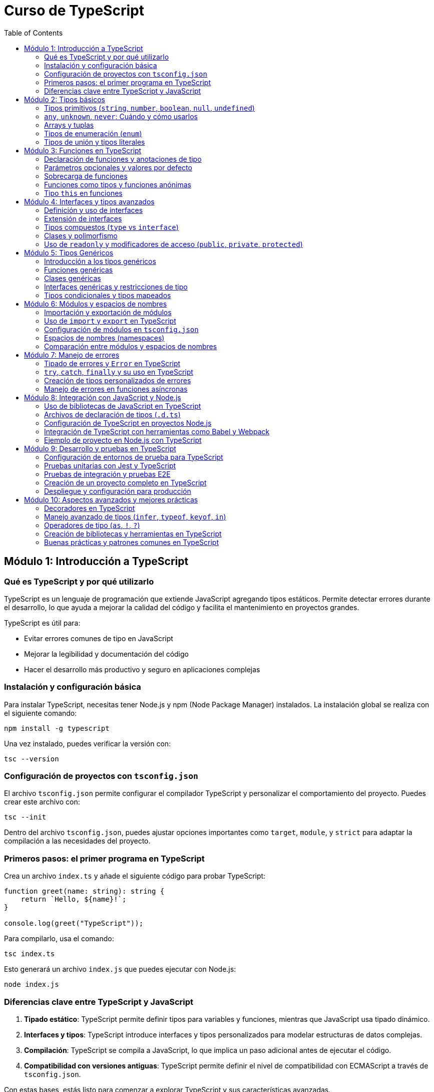 :source-highlighter: highlight.js
= Curso de TypeScript
:icons: font
:toc: left
:toclevels: 2

== Módulo 1: Introducción a TypeScript

=== Qué es TypeScript y por qué utilizarlo
TypeScript es un lenguaje de programación que extiende JavaScript agregando tipos estáticos. Permite detectar errores durante el desarrollo, lo que ayuda a mejorar la calidad del código y facilita el mantenimiento en proyectos grandes. 

.TypeScript es útil para:
- Evitar errores comunes de tipo en JavaScript
- Mejorar la legibilidad y documentación del código
- Hacer el desarrollo más productivo y seguro en aplicaciones complejas

=== Instalación y configuración básica
Para instalar TypeScript, necesitas tener Node.js y npm (Node Package Manager) instalados. La instalación global se realiza con el siguiente comando:
[source, bash]
----
npm install -g typescript
----
Una vez instalado, puedes verificar la versión con:
[source, bash]
----
tsc --version
----

=== Configuración de proyectos con `tsconfig.json`
El archivo `tsconfig.json` permite configurar el compilador TypeScript y personalizar el comportamiento del proyecto. Puedes crear este archivo con:
[source, bash]
----
tsc --init
----
Dentro del archivo `tsconfig.json`, puedes ajustar opciones importantes como `target`, `module`, y `strict` para adaptar la compilación a las necesidades del proyecto.

=== Primeros pasos: el primer programa en TypeScript
Crea un archivo `index.ts` y añade el siguiente código para probar TypeScript:
[source, typescript]
----
function greet(name: string): string {
    return `Hello, ${name}!`;
}

console.log(greet("TypeScript"));
----
Para compilarlo, usa el comando:
[source, bash]
----
tsc index.ts
----
Esto generará un archivo `index.js` que puedes ejecutar con Node.js:
[source, bash]
----
node index.js
----

=== Diferencias clave entre TypeScript y JavaScript
1. **Tipado estático**: TypeScript permite definir tipos para variables y funciones, mientras que JavaScript usa tipado dinámico.
2. **Interfaces y tipos**: TypeScript introduce interfaces y tipos personalizados para modelar estructuras de datos complejas.
3. **Compilación**: TypeScript se compila a JavaScript, lo que implica un paso adicional antes de ejecutar el código.
4. **Compatibilidad con versiones antiguas**: TypeScript permite definir el nivel de compatibilidad con ECMAScript a través de `tsconfig.json`.

Con estas bases, estás listo para comenzar a explorar TypeScript y sus características avanzadas.

== Módulo 2: Tipos básicos

=== Tipos primitivos (`string`, `number`, `boolean`, `null`, `undefined`)
TypeScript proporciona tipos primitivos similares a JavaScript, con la ventaja de que se pueden definir explícitamente:
[source, typescript]
----
let nombre: string = "Alice";
let edad: number = 30;
let activo: boolean = true;
let indefinido: undefined = undefined;
let nulo: null = null;
----
Estos tipos mejoran la claridad y ayudan al compilador a detectar posibles errores antes de la ejecución.

=== `any`, `unknown`, `never`: Cuándo y cómo usarlos
- **`any`**: Usar este tipo cuando una variable puede tener cualquier valor. Sin embargo, su uso debe ser limitado, ya que desactiva el control de tipos.
[source, typescript]
----
let valor: any = "Puede ser cualquier cosa";
----
- **`unknown`**: Similar a `any`, pero requiere una verificación de tipo antes de ser asignado a otros tipos, lo que es más seguro.
[source, typescript]
----
let dato: unknown = 10;
if (typeof dato === "number") {
    let numero: number = dato;
}
----
- **`never`**: Representa un valor que nunca ocurre, como en funciones que lanzan errores o tienen bucles infinitos.
[source, typescript]
----
function error(mensaje: string): never {
    throw new Error(mensaje);
}
----

=== Arrays y tuplas
- **Arrays**: Se puede definir un array especificando el tipo de elementos que contiene.
[source, typescript]
----
let listaNumeros: number[] = [1, 2, 3, 4];
----
- **Tuplas**: Permiten definir un array con un número fijo de elementos de tipos específicos en un orden concreto.
[source, typescript]
----
let persona: [string, number] = ["Alice", 30];
----

=== Tipos de enumeración (`enum`)
Los `enum` se utilizan para definir un conjunto de valores constantes con nombres. Son útiles para variables que pueden tener un conjunto limitado de valores.
[source, typescript]
----
enum Color {
    Rojo,
    Verde,
    Azul
}

let colorFavorito: Color = Color.Verde;
----
Se pueden inicializar con valores personalizados si es necesario:
[source, typescript]
----
enum Estado {
    Activo = 1,
    Inactivo = 0
}
----

=== Tipos de unión y tipos literales
- **Tipos de unión**: Permiten definir una variable que puede ser de más de un tipo.
[source, typescript]
----
let id: number | string = 123;
id = "ABC";
----
- **Tipos literales**: Restringen una variable a ciertos valores específicos, útiles para garantizar valores limitados.
[source, typescript]
----
type EstadoUsuario = "Activo" | "Inactivo" | "Pendiente";
let estado: EstadoUsuario = "Activo";
----
Los tipos de unión y literales permiten mayor control sobre los valores permitidos en una variable, mejorando la seguridad y la claridad del código.

== Módulo 3: Funciones en TypeScript

=== Declaración de funciones y anotaciones de tipo
En TypeScript, puedes declarar funciones y definir el tipo de los parámetros y el tipo de retorno. Esto permite que el compilador verifique que se usen correctamente.
[source, typescript]
----
function sumar(a: number, b: number): number {
    return a + b;
}
----
Aquí, `a` y `b` deben ser números, y la función debe retornar un número.

=== Parámetros opcionales y valores por defecto
Los parámetros opcionales se indican con `?`, permitiendo que se omitan al llamar la función. También puedes definir valores por defecto.
[source, typescript]
----
function saludo(nombre: string, saludoFormal?: boolean): string {
    return saludoFormal ? `Buenos días, ${nombre}` : `Hola, ${nombre}`;
}

function incrementar(base: number, incremento: number = 1): number {
    return base + incremento;
}
----
En `saludo`, el parámetro `saludoFormal` es opcional. En `incrementar`, `incremento` tiene un valor por defecto de `1`.

=== Sobrecarga de funciones
La sobrecarga permite definir múltiples firmas para una misma función, que puede comportarse de manera distinta según los tipos de los argumentos.
[source, typescript]
----
function combinar(a: string, b: string): string;
function combinar(a: number, b: number): number;
function combinar(a: any, b: any): any {
    return a + b;
}
----
En este ejemplo, `combinar` puede sumar números o concatenar cadenas.

=== Funciones como tipos y funciones anónimas
Puedes usar tipos para definir la estructura de una función y luego asignarla a una variable o usar funciones anónimas.
[source, typescript]
----
type Operacion = (x: number, y: number) => number;
let multiplicar: Operacion = (a, b) => a * b;
----
Aquí, `Operacion` define el tipo de una función que toma dos números y retorna un número.

=== Tipo `this` en funciones
TypeScript permite especificar el tipo de `this` en funciones, lo que es útil en métodos que usan `this`.
[source, typescript]
----
interface Usuario {
    nombre: string;
    mostrarNombre(this: Usuario): void;
}

let usuario: Usuario = {
    nombre: "Alice",
    mostrarNombre() {
        console.log(this.nombre);
    }
};
usuario.mostrarNombre();
----
El tipo `this: Usuario` asegura que `mostrarNombre` solo puede ser llamado en un contexto donde `this` es del tipo `Usuario`.

Estas características de funciones en TypeScript mejoran la robustez del código y aseguran que los errores comunes sean detectados durante la compilación.

== Módulo 4: Interfaces y tipos avanzados

=== Definición y uso de interfaces
Las interfaces en TypeScript definen la estructura de un objeto, permitiendo especificar propiedades y sus tipos. Son útiles para modelar datos y asegurar que los objetos cumplan ciertas condiciones.
[source, typescript]
----
interface Persona {
    nombre: string;
    edad: number;
}

function mostrarPersona(persona: Persona): void {
    console.log(`${persona.nombre} tiene ${persona.edad} años`);
}

let persona: Persona = { nombre: "Alice", edad: 30 };
mostrarPersona(persona);
----
Aquí, `Persona` define que un objeto debe tener propiedades `nombre` y `edad`.

=== Extensión de interfaces
Una interfaz puede extender otra para reutilizar propiedades y métodos. Esto permite crear jerarquías de tipos y extender estructuras de datos.
[source, typescript]
----
interface Trabajador extends Persona {
    puesto: string;
}

let empleado: Trabajador = { nombre: "Bob", edad: 25, puesto: "Desarrollador" };
----
La interfaz `Trabajador` extiende `Persona` y añade la propiedad `puesto`.

=== Tipos compuestos (`type` vs `interface`)
TypeScript permite definir tipos personalizados mediante `type`. Aunque `type` y `interface` son similares, `type` es más flexible y permite combinaciones avanzadas.
[source, typescript]
----
type ID = string | number;
type PersonaConID = Persona & { id: ID };
----
Aquí, `PersonaConID` es una combinación (intersección) de `Persona` y un objeto con una propiedad `id` que puede ser `string` o `number`.

| Diferencias clave |
|-------------------|
| `interface` permite extensión mediante `extends`, mientras que `type` no |
| `type` permite definir uniones de tipos y combinaciones complejas |
| `interface` es más adecuado para describir objetos o clases estructuradas |

=== Clases y polimorfismo
Las clases en TypeScript permiten la programación orientada a objetos, proporcionando encapsulamiento, herencia y polimorfismo. Las clases pueden implementar una o varias interfaces.
[source, typescript]
----
interface SerVivo {
    respirar(): void;
}

class Animal implements SerVivo {
    respirar() {
        console.log("Respirando...");
    }
}

class Perro extends Animal {
    ladrar() {
        console.log("Guau!");
    }
}

let mascota: Animal = new Perro();
mascota.respirar(); // Aplica polimorfismo
----
`Perro` extiende `Animal` y añade un método `ladrar`. `mascota` es de tipo `Animal`, pero apunta a una instancia de `Perro`, mostrando el concepto de polimorfismo.

=== Uso de `readonly` y modificadores de acceso (`public`, `private`, `protected`)
- **`readonly`**: Las propiedades `readonly` solo pueden asignarse durante la inicialización o en el constructor, evitando modificaciones posteriores.
[source, typescript]
----
class Libro {
    readonly titulo: string;
    constructor(titulo: string) {
        this.titulo = titulo;
    }
}
----
- **`public`**, **`private`**, y **`protected`**: Estos modificadores controlan el acceso a las propiedades y métodos de una clase.
    - `public`: accesible desde cualquier lugar.
    - `private`: accesible solo dentro de la clase.
    - `protected`: accesible en la clase y en sus subclases.

[source, typescript]
----
class Cuenta {
    public nombre: string;
    private saldo: number;
    protected limite: number;

    constructor(nombre: string, saldo: number, limite: number) {
        this.nombre = nombre;
        this.saldo = saldo;
        this.limite = limite;
    }

    private calcularInteres(): number {
        return this.saldo * 0.05;
    }
}
----
Aquí, `nombre` es accesible desde cualquier parte; `saldo` solo dentro de la clase `Cuenta`; y `limite` dentro de `Cuenta` y sus subclases. Estos modificadores permiten encapsular la lógica y proteger los datos sensibles de las clases.

== Módulo 5: Tipos Genéricos

=== Introducción a los tipos genéricos
Los tipos genéricos permiten que componentes como funciones, clases e interfaces trabajen con varios tipos en lugar de uno específico. Esto permite que el código sea reutilizable y flexible.
[source, typescript]
----
function identidad<T>(valor: T): T {
    return valor;
}

console.log(identidad<string>("Hola"));
console.log(identidad<number>(123));
----
En este ejemplo, `T` es un tipo genérico que se define en tiempo de ejecución, permitiendo que `identidad` acepte y retorne el tipo proporcionado.

=== Funciones genéricas
Las funciones genéricas se definen con un parámetro de tipo y pueden aceptar distintos tipos en cada invocación.
[source, typescript]
----
function combinar<T, U>(a: T, b: U): [T, U] {
    return [a, b];
}

console.log(combinar<number, string>(1, "TypeScript"));
----
Aquí, `combinar` toma dos tipos `T` y `U` y retorna una tupla con ambos tipos.

=== Clases genéricas
Las clases genéricas permiten trabajar con propiedades de diferentes tipos en la misma estructura. Esto es útil para estructuras de datos como listas o pilas.
[source, typescript]
----
class Caja<T> {
    contenido: T;
    constructor(contenido: T) {
        this.contenido = contenido;
    }
}

let cajaDeNumeros = new Caja<number>(123);
let cajaDeTexto = new Caja<string>("texto");
----
`Caja` es una clase genérica que puede almacenar diferentes tipos de contenido según el tipo especificado en la instanciación.

=== Interfaces genéricas y restricciones de tipo
Las interfaces también pueden ser genéricas, lo que permite describir estructuras más versátiles. Además, es posible restringir el tipo genérico usando `extends`.
[source, typescript]
----
interface Par<T> {
    primero: T;
    segundo: T;
}

let numeros: Par<number> = { primero: 1, segundo: 2 };

interface TieneLongitud {
    length: number;
}

function mostrarLongitud<T extends TieneLongitud>(elemento: T): number {
    return elemento.length;
}

console.log(mostrarLongitud("cadena")); // Funciona porque `string` tiene `length`
----
En el ejemplo, `Par` es una interfaz genérica que requiere que `primero` y `segundo` sean del mismo tipo `T`. `mostrarLongitud` usa `extends` para restringir `T` a tipos que tengan la propiedad `length`.

=== Tipos condicionales y tipos mapeados
- **Tipos condicionales**: Permiten crear tipos condicionales que se evalúan en tiempo de compilación. Se usa la sintaxis `T extends U ? X : Y`.
[source, typescript]
----
type EsNumero<T> = T extends number ? "Es un número" : "No es un número";
type Resultado1 = EsNumero<number>; // "Es un número"
type Resultado2 = EsNumero<string>; // "No es un número"
----
- **Tipos mapeados**: Permiten transformar propiedades de un tipo existente en otro tipo, aplicando modificadores de tipo.
[source, typescript]
----
type SoloLectura<T> = {
    readonly [P in keyof T]: T[P];
};

interface Usuario {
    nombre: string;
    edad: number;
}

type UsuarioSoloLectura = SoloLectura<Usuario>;
----
En este ejemplo, `SoloLectura` convierte todas las propiedades de `Usuario` en propiedades de solo lectura.

== Módulo 6: Módulos y espacios de nombres

=== Importación y exportación de módulos
En TypeScript, los módulos ayudan a organizar el código en archivos separados y encapsulan funcionalidades. Para compartir y reutilizar código entre archivos, se usa `export` para declarar lo que se desea exponer y `import` para acceder a esos elementos en otros archivos.

[source, typescript]
----
export function saludar(nombre: string): string {
    return `Hola, ${nombre}`;
}
----
Este código exporta la función `saludar`, lo que permite importarla en otro archivo.

=== Uso de `import` y `export` en TypeScript
Para usar funciones, clases o variables de otros módulos, se usa `import`. El siguiente ejemplo muestra cómo importar `saludar` desde otro archivo:
[source, typescript]
----
import { saludar } from './miModulo';

console.log(saludar("TypeScript"));
----
TypeScript soporta tanto la exportación por defecto (`export default`) como exportaciones nombradas (`export`). La exportación por defecto permite exportar un solo elemento principal en un módulo, que puede ser importado sin llaves `{ }` en el archivo receptor.

[source, typescript]
----
export default function despedida(nombre: string): string {
    return `Adiós, ${nombre}`;
}

// Al importar:
import despedida from './miModulo';
console.log(despedida("TypeScript"));
----

=== Configuración de módulos en `tsconfig.json`
El archivo `tsconfig.json` permite configurar cómo TypeScript maneja los módulos en un proyecto. Las opciones comunes para los módulos incluyen:
- `"module": "commonjs"`: para entornos de Node.js.
- `"module": "esnext"`: para aprovechar los módulos nativos en ES6 y navegadores modernos.
- `"outDir"`: define el directorio donde se guardarán los archivos compilados.
  
Ejemplo básico de configuración de módulos en `tsconfig.json`:
[source, json]
----
{
    "compilerOptions": {
        "module": "commonjs",
        "outDir": "./dist"
    }
}
----

=== Espacios de nombres (namespaces)
Los espacios de nombres (namespaces) son una forma de agrupar código en TypeScript dentro de un mismo archivo o a través de varios archivos. A diferencia de los módulos, los namespaces están pensados para evitar conflictos de nombres en proyectos grandes. Se usan especialmente en aplicaciones que no se dividen en módulos y requieren agrupación lógica de código.

[source, typescript]
----
namespace MiNamespace {
    export function saludar(nombre: string): string {
        return `Hola desde el namespace, ${nombre}`;
    }
}

console.log(MiNamespace.saludar("TypeScript"));
----
Usando `export` dentro del namespace, podemos exponer funciones, clases o variables para acceder a ellas fuera del namespace.

=== Comparación entre módulos y espacios de nombres
| Característica               | Módulos                              | Espacios de Nombres                   |
|------------------------------|--------------------------------------|---------------------------------------|
| División de código           | Se basa en archivos                  | Organización dentro de un mismo archivo o varios archivos |
| Uso                          | Import/export entre archivos         | Agrupación lógica sin separación física |
| Compilación                  | Se compilan a archivos separados     | Se mantienen en el mismo archivo en la mayoría de los casos |
| Escenario ideal              | Proyectos modernos y basados en ECMAScript | Proyectos legacy o sin estructura de módulos |


En TypeScript, los módulos son recomendados para la mayoría de los proyectos modernos, especialmente aquellos que utilizan bundlers (como Webpack o esbuild) y módulos ES6. Los namespaces se usan menos en entornos modernos, pero son útiles en ciertos contextos que no requieren la estructura de módulos.

== Módulo 7: Manejo de errores

Este módulo aborda el tratamiento adecuado de errores en TypeScript, aprovechando el tipado estático para mejorar la detección y manejo de excepciones durante el desarrollo.

=== Tipado de errores y `Error` en TypeScript

TypeScript permite utilizar la clase nativa `Error` para representar errores, lo que facilita la identificación y manejo de excepciones.  
* Permite definir propiedades como `name` y `message` para dar contexto al error.  
* Se recomienda utilizar tipos específicos para validar el contenido del error y así mejorar la robustez del código.

Por ejemplo:

[source, typescript]
----
try {
  // Código que puede generar un error
  throw new Error("Ocurrió un error");
} catch (error) {
  // TypeScript asume que error es de tipo unknown,
  // por lo que se recomienda hacer una verificación del tipo:
  if (error instanceof Error) {
    console.error(error.name, error.message);
  }
}
----

=== `try`, `catch`, `finally` y su uso en TypeScript

El bloque `try` se utiliza para encapsular secciones de código que pueden lanzar excepciones.  
* `catch` captura cualquier error que se origine en el bloque `try` y permite manejarlo de forma adecuada.  
* `finally` se ejecuta siempre, independientemente de que se haya producido o no una excepción, ideal para liberar recursos o realizar tareas de limpieza.

Ejemplo básico:

[source, typescript]
----
try {
  // Código que puede lanzar una excepción
  const result = realizarOperacion();
  console.log(result);
} catch (error) {
  if (error instanceof Error) {
    console.error("Error capturado:", error.message);
  }
} finally {
  console.log("Ejecución finalizada, recursos liberados.");
}
----

=== Creación de tipos personalizados de errores

Para un manejo más específico, puedes crear clases de error personalizadas que amplíen la funcionalidad del objeto `Error`.  
* Permiten incluir propiedades adicionales y metodologías propias para el error.
* Facilitan la clasificación de errores según el contexto o funcionalidad.

Ejemplo de un error personalizado:

[source, typescript]
----
class ValidationError extends Error {
  public detalles: string;
  
  constructor(message: string, detalles: string) {
    super(message);
    this.name = "ValidationError";
    this.detalles = detalles;
  }
}

try {
  throw new ValidationError("Entrada inválida", "El campo 'nombre' es obligatorio.");
} catch (error) {
  if (error instanceof ValidationError) {
    console.error(error.name, error.message, error.detalles);
  }
}
----

=== Manejo de errores en funciones asíncronas

Las funciones asíncronas pueden lanzar errores que deben manejarse utilizando `try`/`catch` dentro de bloques `async/await`.  
* Asegura que las excepciones se capturen adecuadamente en flujos de lógica asíncrona.
* Es posible combinar esta técnica con tipos personalizados para un mejor control.

Ejemplo en una función asíncrona:

[source, typescript]
----
async function obtenerDatos(url: string): Promise<any> {
  try {
    const response = await fetch(url);
    if (!response.ok) {
      throw new Error(`Error en la solicitud: ${response.statusText}`);
    }
    return await response.json();
  } catch (error) {
    if (error instanceof Error) {
      console.error("Fallo al obtener los datos:", error.message);
      throw error; // Propagar el error para manejo superior
    }
  }
}

(async () => {
  try {
    const datos = await obtenerDatos("https://api.ejemplo.com/data");
    console.log(datos);
  } catch (error) {
    console.error("Error en la función principal:", error);
  }
})();
----

== Módulo 8: Integración con JavaScript y Node.js

Este módulo explora cómo aprovechar TypeScript en proyectos que también utilizan JavaScript y Node.js, facilitando la coexistencia de ambos lenguajes y aprovechando herramientas modernas para el desarrollo y la compilación.

=== Uso de bibliotecas de JavaScript en TypeScript

TypeScript es totalmente compatible con bibliotecas escritas en JavaScript. Para aprovecharlas en tu proyecto:
* Instala la biblioteca mediante npm.
* Si la biblioteca no incluye sus propios tipos, utiliza paquetes de definiciones de tipo (Disponibles en DefinitelyTyped, instalados vía `@types`).
* Importa y utiliza la biblioteca de forma nativa en tus archivos `.ts`.

Por ejemplo:

[source, typescript]
----
import * as _ from 'lodash';

// Uso de una función de Lodash
const resultado = _.chunk([1, 2, 3, 4, 5, 6], 2);
console.log(resultado); // [[1,2],[3,4],[5,6]]
----

=== Archivos de declaración de tipos (`.d.ts`)

Los archivos de declaración de tipos permiten a TypeScript comprender el “shape” (estructura) de bibliotecas de JavaScript.
* Se utilizan para proporcionar información de tipado sin necesidad de conocer la implementación.
* Pueden ser escritos manualmente o descargados de DefinitelyTyped.
* Se incluyen automáticamente si están en el directorio adecuado o se refieren en el `tsconfig.json`.

Por ejemplo, para una biblioteca sin tipos, puedes crear un archivo `miBiblioteca.d.ts`:

[source, typescript]
----
declare module 'miBiblioteca' {
  export function funcionImportante(param: string): number;
}
----

=== Configuración de TypeScript en proyectos Node.js

Para utilizar TypeScript en un entorno Node.js, configura un archivo `tsconfig.json` en la raíz del proyecto. Algunas configuraciones clave incluyen:
* `"module": "commonjs"` para compatibilidad con Node.js.
* `"target": "es6"` o superior para funciones modernas de JavaScript.
* `"outDir"` para definir el directorio de salida de los archivos compilados.

Un ejemplo básico de `tsconfig.json`:

[source, json]
----
{
  "compilerOptions": {
    "module": "commonjs",
    "target": "es6",
    "outDir": "./dist",
    "strict": true,
    "esModuleInterop": true
  },
  "include": ["src"]
}
----

Luego, usa el comando `tsc` para compilar tu proyecto y ejecutar los archivos resultantes con Node.js.

=== Integración de TypeScript con herramientas como Babel y Webpack

Para proyectos más complejos, la integración de TypeScript con herramientas como Babel y Webpack permite optimizar la compilación y aprovechar características adicionales:
* **Babel:** Se puede configurar para transpilar TypeScript a JavaScript, permitiendo usar plugins y presets modernos.
* **Webpack:** Integra el proceso de compilación de TypeScript y empaqueta tus módulos para ambientes de producción o desarrollo.

Un ejemplo de configuración con Webpack incluye el uso de `ts-loader` o `babel-loader`:

[source, javascript]
----
module.exports = {
  entry: './src/index.ts',
  module: {
    rules: [
      {
        test: /\.ts$/,
        use: 'ts-loader',
        exclude: /node_modules/
      }
    ]
  },
  resolve: {
    extensions: ['.ts', '.js']
  },
  output: {
    filename: 'bundle.js',
    path: __dirname + '/dist'
  }
};
----

Esta integración permite un flujo de trabajo optimizado y soporta características avanzadas como hot module replacement.

=== Ejemplo de proyecto en Node.js con TypeScript

Un proyecto típico en Node.js con TypeScript puede incluir:
* Una estructura organizada en carpetas, por ejemplo, `src` para el código fuente y `dist` para los archivos compilados.
* Uso de módulos modernos y herramientas de bundling para producción.
* Automatización de tareas con scripts en `package.json`.

Estructura de ejemplo:

[source, text]
----
/mi-proyecto
  /src
    index.ts
    utilidades.ts
  /dist
  package.json
  tsconfig.json
----

Contenido de `index.ts`:

[source, typescript]
----
import { saludar } from './utilidades';

console.log(saludar("TypeScript con Node.js"));
----

Contenido de `utilidades.ts`:

[source, typescript]
----
export function saludar(nombre: string): string {
  return `Hola, ${nombre}!`;
}
----

Con esta configuración, puedes compilar el proyecto usando `tsc` y ejecutar el resultado en Node.js con:

[source, shell]
----
node dist/index.js
----

Este ejemplo demuestra cómo integrar TypeScript en un entorno Node.js, utilizando técnicas modernas de configuración y empaquetado para crear aplicaciones robustas y escalables.

== Módulo 9: Desarrollo y pruebas en TypeScript

Este módulo se centra en cómo preparar y ejecutar pruebas en proyectos TypeScript, demostrando estrategias para validar la funcionalidad tanto en pruebas unitarias como de integración y E2E, y finalizando con la creación de un proyecto completo y su despliegue en producción.

=== Configuración de entornos de prueba para TypeScript

Antes de comenzar a escribir pruebas, es fundamental configurar el entorno de pruebas. Esto incluye:
* Configuración de un archivo de pruebas (por ejemplo, `jest.config.js` si se usa Jest).
* Ajustes en el `tsconfig.json` para incluir los archivos de pruebas.
* Instalación de dependencias como `ts-jest` y `@types/jest` para que TypeScript entienda Jest.

Un ejemplo básico de configuración en Jest es:

[source, javascript]
----
module.exports = {
  preset: 'ts-jest',
  testEnvironment: 'node',
  testMatch: ['**/tests/**/*.test.ts'],
};
----

=== Pruebas unitarias con Jest y TypeScript

Las pruebas unitarias en TypeScript se pueden escribir usando Jest y ts-jest. Esto permite aprovechar el tipado en los tests y detectar errores en tiempo de compilación.

Ejemplo de un test unitario para una función sencilla:

[source, typescript]
----
import { sumar } from '../src/utilidades';

describe('Función sumar', () => {
  it('debería retornar la suma correcta de dos números', () => {
    const resultado = sumar(2, 3);
    expect(resultado).toBe(5);
  });
});
----

Asegúrate de contar con un script en `package.json` para correr las pruebas:

[source, json]
----
{
  "scripts": {
    "test": "jest"
  }
}
----

=== Pruebas de integración y pruebas E2E

Las pruebas de integración validan la interacción entre diferentes módulos y componentes, mientras que las pruebas E2E simulan el flujo completo de la aplicación. En Node.js, se pueden utilizar herramientas como Supertest para realizar peticiones HTTP en tests de integración.

Ejemplo de prueba de integración:

[source, typescript]
----
import request from 'supertest';
import { app } from '../src/app';

describe('Endpoint /usuario', () => {
  it('debería responder con un estatus 200 y una lista de usuarios', async () => {
    const response = await request(app).get('/usuario');
    expect(response.status).toBe(200);
    expect(Array.isArray(response.body)).toBeTruthy();
  });
});
----

Las pruebas E2E pueden integrarse en el entorno de CI para simular interacciones reales, validando el comportamiento completo de la aplicación.

=== Creación de un proyecto completo en TypeScript

Un proyecto completo en TypeScript debe incluir:
* Una estructura de carpetas organizada (por ejemplo, `src` para el código fuente y `tests` para pruebas).
* Un archivo `tsconfig.json` correctamente configurado.
* Scripts de compilación y pruebas en el `package.json`.

Estructura de ejemplo:

[source, text]
----
/mi-proyecto
  /src
    app.ts
    utilidades.ts
  /tests
    app.test.ts
    utilidades.test.ts
  package.json
  tsconfig.json
----

El archivo `tsconfig.json` podría verse así:

[source, json]
----
{
  "compilerOptions": {
    "target": "es6",
    "module": "commonjs",
    "outDir": "./dist",
    "strict": true,
    "esModuleInterop": true
  },
  "include": ["src", "tests"]
}
----

Con esta configuración, puedes compilar y ejecutar tus pruebas utilizando comandos definidos en `package.json`.

=== Despliegue y configuración para producción

Para desplegar un proyecto TypeScript en producción, sigue estos pasos:
* Compila el proyecto usando el comando `tsc`, generando archivos JavaScript en el directorio configurado (por ejemplo, `dist`).
* Configura un script de inicio en `package.json` para ejecutar el código compilado:

[source, json]
----
{
  "scripts": {
    "build": "tsc",
    "start": "node dist/app.js"
  }
}
----

* Opcionalmente, integra herramientas de bundling (como Webpack o Babel) para optimizar el código.
* Configura variables de entorno y archivos de configuración según el entorno (producción, desarrollo, etc.).

Este enfoque optimiza el flujo de trabajo y prepara tu aplicación para entornos de producción, asegurando rendimiento y estabilidad.

== Módulo 10: Aspectos avanzados y mejores prácticas

=== Decoradores en TypeScript

Los decoradores permiten anotar y modificar clases y miembros de clases (métodos, propiedades, parámetros) de forma declarativa. Son útiles para implementar patrones de diseño, inyección de dependencias y logging, entre otros.  
* Se activan configurando `"experimentalDecorators": true` en `tsconfig.json`.
* Pueden ser aplicados a clases, métodos y propiedades.

Ejemplo de un decorador de clase:
[source, typescript]
----
function logConstructor(constructor: Function) {
  console.log(`Clase ${constructor.name} ha sido creada.`);
}

@logConstructor
class MiClase {
  constructor() {
    // Inicialización
  }
}
----

Ahora, se añaden ejemplos para otros tipos de decoradores:

==== Decorador de método
Se usa para modificar el comportamiento de un método.
[source, typescript]
----
function logMethod(target: any, propertyKey: string, descriptor: PropertyDescriptor) {
  const originalMethod = descriptor.value;
  descriptor.value = function (...args: any[]) {
    console.log(`Método ${propertyKey} invocado con argumentos:`, args);
    const result = originalMethod.apply(this, args);
    console.log(`Retorno del método:`, result);
    return result;
  };
}

class Ejemplo {
  @logMethod
  sumar(a: number, b: number): number {
    return a + b;
  }
}
----

==== Decorador de propiedad
Se utiliza para interceptar el acceso a una propiedad.
[source, typescript]
----
function override(defaultValue: any) {
  return function (target: any, propertyKey: string) {
    let value = defaultValue;
    const getter = () => {
      console.log(`Obteniendo valor de ${propertyKey}:`, value);
      return value;
    };
    const setter = (newVal: any) => {
      console.log(`Estableciendo valor en ${propertyKey}:`, newVal);
      value = newVal;
    };
    Object.defineProperty(target, propertyKey, {
      get: getter,
      set: setter,
      enumerable: true,
      configurable: true,
    });
  };
}

class Config {
  @override("valor por defecto")
  configProp: string;
}
----

=== Manejo avanzado de tipos (`infer`, `typeof`, `keyof`, `in`)

TypeScript ofrece operadores para extraer o manipular tipos de manera avanzada:
* **`typeof`**: Extrae el tipo de una variable o expresión.
* **`keyof`**: Obtiene una unión de las claves de un objeto.
* **`in`**: Verifica si una propiedad existe en un tipo.
* **`infer`**: Permite inferir tipos dentro de una expresión condicional.
* **`extends`**: Se usa en tipos condicionales para restringir el tipo.

.Ejemplo que combina `keyof` y `typeof`:
[source, typescript]
----
const usuario = {
  nombre: "Alice",
  edad: 30
};

type UsuarioKeys = keyof typeof usuario; // "nombre" | "edad"
----

.Ejemplo de uso de `in`:
[source, typescript]
----
interface Usuario {
  nombre: string;
  edad: number;
}
function esUsuario(obj: any): obj is Usuario {
  return "nombre" in obj && "edad" in obj;
}
const obj = { nombre: "Alice", edad: 30 };
console.log(esUsuario(obj)); // true
----

.Ejemplo de uso de `infer`:
[source, typescript]
----
type TipoInferido<T> = T extends (infer U)[] ? U : never;
type ArrayDeNumeros = TipoInferido<number[]>; // number
type ArrayDeCadenas = TipoInferido<string[]>; // string
type NoArray = TipoInferido<number>; // never
----

.Ejemplo de uso de `extends`:
[source, typescript]
----
type TipoCondicional<T> = T extends string ? "Es una cadena" : "No es una cadena";
type Resultado1 = TipoCondicional<string>; // "Es una cadena"
type Resultado2 = TipoCondicional<number>; // "No es una cadena"
----

=== Operadores de tipo (`as`, `!`, `?`)

Estos operadores permiten una mayor precisión en la manipulación de tipos:
* **`as`**: Realiza una aserción de tipo.
* **`!`**: Avisa al compilador que una expresión no es nula o indefinida.
* **`?`**: Indica que una propiedad o parámetro es opcional.

Ejemplo de uso combinado:

[source, typescript]
----
function obtenerLongitud(texto?: string): number {
  // Utiliza el operador '!' para afirmar que texto no es nulo en este punto
  return texto!.length;
}

const valor = "TypeScript" as string; // Aserción explícita de tipo
console.log(valor);
----

=== Creación de bibliotecas y herramientas en TypeScript

TypeScript facilita la creación de bibliotecas reutilizables y herramientas gracias a su tipado estático y modularidad:
* Se pueden definir módulos, interfaces y tipos exportables para reutilización.
* La generación de definiciones de tipo (`.d.ts`) permite que otros proyectos (incluso en JavaScript) puedan integrar la biblioteca con tipado.
* Utiliza herramientas como Rollup o Webpack para empaquetar la biblioteca y publicar en npm.

Ejemplo básico de exportación en una biblioteca:

[source, typescript]
----
export interface Configuracion {
  puerto: number;
  entorno: "desarrollo" | "produccion";
}

export function iniciarServidor(config: Configuracion): void {
  console.log(`Servidor iniciado en puerto ${config.puerto} en modo ${config.entorno}`);
}
----

=== Buenas prácticas y patrones comunes en TypeScript

Adoptar buenas prácticas y patrones ayuda a mantener la calidad y escalabilidad del código:
* **Tipado estricto**: Activa `"strict": true` en `tsconfig.json` para aprovechar al máximo el tipado.
* **Modularidad**: Organiza el código en módulos y utiliza import/export para una estructura clara.
* **Inmutabilidad**: Usa `readonly` y evita modificar directamente objetos o arrays.
* **Patrones de diseño**: Aplica patrones como Singleton, Factory, Observer y Dependency Injection para soluciones reutilizables y testeables.
* **Comentarios y documentación**: Usa JSDoc y genera documentación para facilitar el mantenimiento.
* **Integración continua**: Configura herramientas de análisis estático de código y pruebas para detectar errores antes de la implementación en producción.

Adoptar estas estrategias y herramientas permitirá aprovechar al máximo el potencial de TypeScript para desarrollar aplicaciones escalables, robustas y fáciles de mantener.

